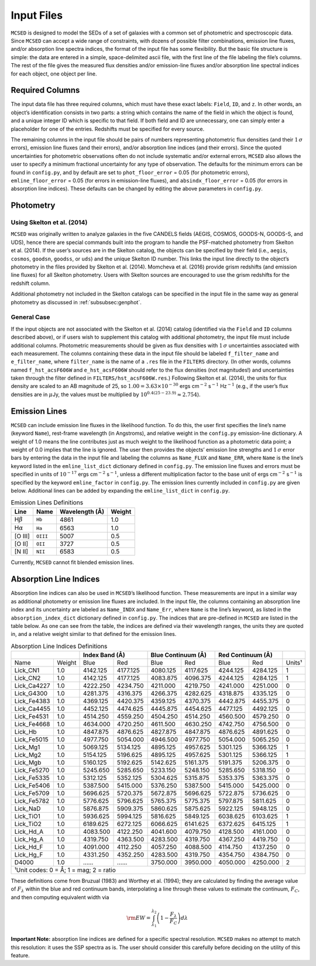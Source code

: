 .. _section:inputs:

Input Files
===========

``MCSED`` is designed to model the SEDs of a set of galaxies with a
common set of photometric and spectroscopic data. Since ``MCSED`` can
accept a wide range of constraints, with dozens of possible filter
combinations, emission line fluxes, and/or absorption line spectra
indices, the format of the input file has some flexibility. But the
basic file structure is simple: the data are entered in a simple,
space-delimited ascii file, with the first line of the file labeling the
file’s columns. The rest of the file gives the measured flux densities
and/or emission-line fluxes and/or absorption line spectral indices for
each object, one object per line.

.. _subsec:columns:

Required Columns
----------------

The input data file has three required columns, which must have these
exact labels: ``Field``, ``ID``, and ``z``. In other words, an
object’s identification consists in two parts: a string which contains
the name of the field in which the object is found, and a unique integer
ID which is specific to that field. If both field and ID are
unnecessary, one can simply enter a placeholder for one of the entries.
Redshifts must be specified for every source.

The remaining columns in the input file should be pairs of numbers
representing photometric flux densities (and their :math:`1\,\sigma`
errors), emission line fluxes (and their errors), and/or absorption line
indices (and their errors). Since the quoted uncertainties for
photometric observations often do not include systematic and/or external
errors, ``MCSED`` also allows the user to specify a minimum fractional
uncertainty for any type of observation. The defaults for the minimum
errors can be found in ``config.py``, and by default are set to
``phot_floor_error`` = 0.05 (for photometric errors),
``emline_floor_error`` = 0.05 (for errors in emission-line fluxes), and
``absindx_floor_error`` = 0.05 (for errors in absorption line indices).
These defaults can be changed by editing the above parameters in
``config.py``.

.. _subsec:photometry:

Photometry
----------

.. _subsubsec:skelton:

Using Skelton et al. (2014)
~~~~~~~~~~~~~~~~~~~~~~~~~~~

``MCSED`` was originally written to analyze galaxies in the five CANDELS
fields (AEGIS, COSMOS, GOODS-N, GOODS-S, and UDS), hence there are
special commands built into the program to handle the PSF-matched
photometry from Skelton et al. (2014). If the user’s sources are in the
Skelton catalog, the objects can be specified by their field (i.e.,
``aegis``, ``cosmos``, ``goodsn``, ``goodss``, or ``uds``) and the
unique Skelton ID number. This links the input line directly to the
object’s photometry in the files provided by Skelton et al. (2014).
Momcheva et al. (2016) provide grism redshifts (and emission line
fluxes) for all Skelton photometry. Users with Skelton sources are
encouraged to use the grism redshifts for the redshift column.

Additional photometry not included in the Skelton catalogs can be
specified in the input file in the same way as general photometry as
discussed in :ref:`subsubsec:genphot`.

.. _subsubsec:genphot:

General Case
~~~~~~~~~~~~

If the input objects are not associated with the Skelton et al. (2014) catalog
(identified via the ``Field`` and ``ID`` columns described above), or if users
wish to supplement this catalog with additional photometry, the input file must
include additional columns. Photometric measurements should be given as flux
densities with :math:`1\,\sigma` uncertainties associated with each
measurement. The columns containing these data in the input file should be labeled
``f_filter_name`` and ``e_filter_name``, where ``filter_name`` is the
name of a ``.res`` file in the ``FILTERS`` directory. (In other words,
columns named ``f_hst_acsF606W`` and ``e_hst_acsF606W`` should refer to
the flux densities (not magnitudes!) and uncertainties taken through the
filter defined in ``FILTERS/hst_acsF606W.res``.) Following Skelton
et al. (2014), the units for flux density are scaled to an AB magnitude
of 25, so :math:`1.00 = 3.63 \times 10^{-30}` ergs cm\ :math:`^{-2}` s\ :math:`^{-1}` Hz\ :math:`^{-1}` (e.g., if the user’s flux densities are in :math:`\mu`\ Jy, the values must be multiplied by :math:`10^{0.4(25-23.9)} \approx 2.754`).

.. _subsec:emission-lines:

Emission Lines
--------------

``MCSED`` can include emission line fluxes in the likelihood function.
To do this, the user first specifies the line’s name (keyword ``Name``),
rest-frame wavelength (in Angstroms), and relative weight in the
``config.py`` emission-line dictionary. A weight of 1.0 means the line
contributes just as much weight to the likelihood function as a
photometric data point; a weight of 0.0 implies that the line is
ignored. The user then provides the objects’ emission line strengths and
:math:`1\,\sigma` error bars by entering the data in the input file and labeling
the columns as ``Name_FLUX`` and ``Name_ERR``, where ``Name`` is the
line’s keyword listed in the ``emline_list_dict`` dictionary 
defined in ``config.py``.  The emission line fluxes and
errors must be specified in units of :math:`10^{-17}` ergs
cm\ :math:`^{-2}` s\ :math:`^{-1}`, unless a different multiplication
factor to the base unit of ergs cm\ :math:`^{-2}` s\ :math:`^{-1}` is
specified by the keyword ``emline_factor`` in ``config.py``. The
emission lines currently included in ``config.py`` are given below.
Additional lines can be added by expanding the ``emline_list_dict`` in
``config.py``.

.. table:: Emission Lines Definitions

   +------------------------+----------+------------+--------+
   |  Line                  | Name     | Wavelength | Weight | 
   |                        |          | (Å)        |        |        
   +========================+==========+============+========+
   | H\ :math:`\beta`       | ``Hb``   | 4861       | 1.0    |
   +------------------------+----------+------------+--------+
   | H\ :math:`\alpha`      | ``Ha``   | 6563       | 1.0    |
   +------------------------+----------+------------+--------+
   | [O III]                | ``OIII`` | 5007       | 0.5    |
   +------------------------+----------+------------+--------+
   | [O II]                 | ``OII``  | 3727       | 0.5    |
   +------------------------+----------+------------+--------+
   | [N II]                 | ``NII``  | 6583       | 0.5    |
   +------------------------+----------+------------+--------+

Currently, ``MCSED`` cannot fit blended emission lines.

.. _subsec:absorption-lines:

Absorption Line Indices
-----------------------

Absorption line indices can also be used in ``MCSED``’s likelihood
function. These measurements are input in a similar way as additional
photometry or emission line fluxes are included. In the input file, the 
columns containing an absorption line index and its uncertainty are 
labeled as ``Name_INDX`` and ``Name_Err``, where ``Name`` is the line’s 
keyword, as listed in the ``absorption_index_dict`` dictionary
defined in ``config.py``. The indices that are pre-defined in ``MCSED`` are 
listed in the table below. As one can see from the table,
the indices are defined via their wavelength ranges, the units they are
quoted in, and a relative weight similar to that defined for the
emission lines.

.. table:: Absorption Line Indices Definitions

   +--------------+-------+----------+-----------+----------+----------+----------+----------+-------+
   |                      | Index Band (Å)       | Blue Continuum (Å)  | Red Continuum (Å)   |       |
   +==============+=======+==========+===========+==========+==========+==========+==========+=======+
   | Name         | Weight| Blue     | Red       | Blue     | Red      | Blue     | Red      | Units¹|
   +--------------+-------+----------+-----------+----------+----------+----------+----------+-------+
   | Lick_CN1     | 1.0   | 4142.125 | 4177.125  | 4080.125 | 4117.625 | 4244.125 | 4284.125 | 1     |
   +--------------+-------+----------+-----------+----------+----------+----------+----------+-------+
   | Lick_CN2     | 1.0   | 4142.125 | 4177.125  | 4083.875 | 4096.375 | 4244.125 | 4284.125 | 1     |
   +--------------+-------+----------+-----------+----------+----------+----------+----------+-------+
   | Lick_Ca4227  | 1.0   | 4222.250 | 4234.750  | 4211.000 | 4219.750 | 4241.000 | 4251.000 | 0     |
   +--------------+-------+----------+-----------+----------+----------+----------+----------+-------+
   | Lick_G4300   | 1.0   | 4281.375 | 4316.375  | 4266.375 | 4282.625 | 4318.875 | 4335.125 | 0     |
   +--------------+-------+----------+-----------+----------+----------+----------+----------+-------+
   | Lick_Fe4383  | 1.0   | 4369.125 | 4420.375  | 4359.125 | 4370.375 | 4442.875 | 4455.375 | 0     |
   +--------------+-------+----------+-----------+----------+----------+----------+----------+-------+
   | Lick_Ca4455  | 1.0   | 4452.125 | 4474.625  | 4445.875 | 4454.625 | 4477.125 | 4492.125 | 0     |
   +--------------+-------+----------+-----------+----------+----------+----------+----------+-------+
   | Lick_Fe4531  | 1.0   | 4514.250 | 4559.250  | 4504.250 | 4514.250 | 4560.500 | 4579.250 | 0     |
   +--------------+-------+----------+-----------+----------+----------+----------+----------+-------+
   | Lick_Fe4668  | 1.0   | 4634.000 | 4720.250  | 4611.500 | 4630.250 | 4742.750 | 4756.500 | 0     |
   +--------------+-------+----------+-----------+----------+----------+----------+----------+-------+
   | Lick_Hb      | 1.0   | 4847.875 | 4876.625  | 4827.875 | 4847.875 | 4876.625 | 4891.625 | 0     |
   +--------------+-------+----------+-----------+----------+----------+----------+----------+-------+
   | Lick_Fe5015  | 1.0   | 4977.750 | 5054.000  | 4946.500 | 4977.750 | 5054.000 | 5065.250 | 0     |
   +--------------+-------+----------+-----------+----------+----------+----------+----------+-------+
   | Lick_Mg1     | 1.0   | 5069.125 | 5134.125  | 4895.125 | 4957.625 | 5301.125 | 5366.125 | 1     |
   +--------------+-------+----------+-----------+----------+----------+----------+----------+-------+
   | Lick_Mg2     | 1.0   | 5154.125 | 5196.625  | 4895.125 | 4957.625 | 5301.125 | 5366.125 | 1     |
   +--------------+-------+----------+-----------+----------+----------+----------+----------+-------+
   | Lick_Mgb     | 1.0   | 5160.125 | 5192.625  | 5142.625 | 5161.375 | 5191.375 | 5206.375 | 0     |
   +--------------+-------+----------+-----------+----------+----------+----------+----------+-------+
   | Lick_Fe5270  | 1.0   | 5245.650 | 5285.650  | 5233.150 | 5248.150 | 5285.650 | 5318.150 | 0     |
   +--------------+-------+----------+-----------+----------+----------+----------+----------+-------+
   | Lick_Fe5335  | 1.0   | 5312.125 | 5352.125  | 5304.625 | 5315.875 | 5353.375 | 5363.375 | 0     |
   +--------------+-------+----------+-----------+----------+----------+----------+----------+-------+
   | Lick_Fe5406  | 1.0   | 5387.500 | 5415.000  | 5376.250 | 5387.500 | 5415.000 | 5425.000 | 0     |
   +--------------+-------+----------+-----------+----------+----------+----------+----------+-------+
   | Lick_Fe5709  | 1.0   | 5696.625 | 5720.375  | 5672.875 | 5696.625 | 5722.875 | 5736.625 | 0     |
   +--------------+-------+----------+-----------+----------+----------+----------+----------+-------+
   | Lick_Fe5782  | 1.0   | 5776.625 | 5796.625  | 5765.375 | 5775.375 | 5797.875 | 5811.625 | 0     |
   +--------------+-------+----------+-----------+----------+----------+----------+----------+-------+
   | Lick_NaD     | 1.0   | 5876.875 | 5909.375  | 5860.625 | 5875.625 | 5922.125 | 5948.125 | 0     |
   +--------------+-------+----------+-----------+----------+----------+----------+----------+-------+
   | Lick_TiO1    | 1.0   | 5936.625 | 5994.125  | 5816.625 | 5849.125 | 6038.625 | 6103.625 | 1     |
   +--------------+-------+----------+-----------+----------+----------+----------+----------+-------+
   | Lick_TiO2    | 1.0   | 6189.625 | 6272.125  | 6066.625 | 6141.625 | 6372.625 | 6415.125 | 1     |
   +--------------+-------+----------+-----------+----------+----------+----------+----------+-------+
   | Lick_Hd_A    | 1.0   | 4083.500 | 4122.250  | 4041.600 | 4079.750 | 4128.500 | 4161.000 | 0     |
   +--------------+-------+----------+-----------+----------+----------+----------+----------+-------+
   | Lick_Hg_A    | 1.0   | 4319.750 | 4363.500  | 4283.500 | 4319.750 | 4367.250 | 4419.750 | 0     |
   +--------------+-------+----------+-----------+----------+----------+----------+----------+-------+
   | Lick_Hd_F    | 1.0   | 4091.000 | 4112.250  | 4057.250 | 4088.500 | 4114.750 | 4137.250 | 0     |
   +--------------+-------+----------+-----------+----------+----------+----------+----------+-------+
   | Lick_Hg_F    | 1.0   | 4331.250 | 4352.250  | 4283.500 | 4319.750 | 4354.750 | 4384.750 | 0     |
   +--------------+-------+----------+-----------+----------+----------+----------+----------+-------+
   | D4000        | 1.0   | ...…     | ...…      | 3750.000 | 3950.000 | 4050.000 | 4250.000 | 2     |
   +--------------+-------+----------+-----------+----------+----------+----------+----------+-------+
   |¹Unit codes: 0 = Å; 1 = mag; 2 = ratio                                                           |
   +--------------+-------+----------+-----------+----------+----------+----------+----------+-------+

These definitions come from Bruzual (1983) and Worthey et al. (1994);
they are calculated by finding the average value of :math:`F_{\lambda}`
within the blue and red continuum bands, interpolating a line through
these values to estimate the continuum, :math:`F_C`, and then computing
equivalent width via

.. math:: {\rm EW} = \int_{\lambda_1}^{\lambda_2} \left( 1 - \frac{F_{\lambda}}{F_C} \right) d\lambda

**Important Note:** absorption line indices are defined for a specific
spectral resolution. ``MCSED`` makes no attempt to match this
resolution: it uses the SSP spectra as is. The user should consider this
carefully before deciding on the utility of this feature.
